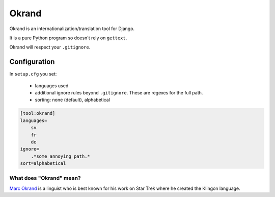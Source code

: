 Okrand
-----

Okrand is an internationalization/translation tool for Django.

It is a pure Python program so doesn't rely on ``gettext``.

Okrand will respect your ``.gitignore``.


Configuration
=============

In ``setup.cfg`` you set:

 - languages used
 - additional ignore rules beyond ``.gitignore``. These are regexes for the full path.
 - sorting: none (default), alphabetical

.. code-block::

    [tool:okrand]
    languages=
        sv
        fr
        de
    ignore=
        .*some_annoying_path.*
    sort=alphabetical


What does "Okrand" mean?
~~~~~~~~~~~~~~~~~~~~~~~~

`Marc Okrand <https://en.wikipedia.org/wiki/Marc_Okrand>`_ is a linguist who is best known for his work on Star Trek where he created the Klingon language.
